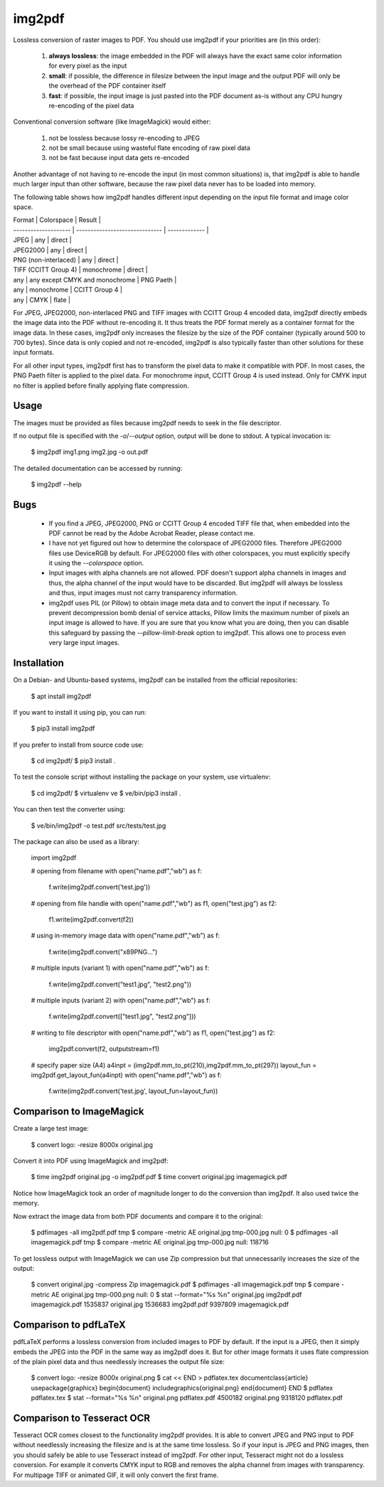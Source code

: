 img2pdf
=======

Lossless conversion of raster images to PDF. You should use img2pdf if your
priorities are (in this order):

 1. **always lossless**: the image embedded in the PDF will always have the
    exact same color information for every pixel as the input
 2. **small**: if possible, the difference in filesize between the input image
    and the output PDF will only be the overhead of the PDF container itself
 3. **fast**: if possible, the input image is just pasted into the PDF document
    as-is without any CPU hungry re-encoding of the pixel data

Conventional conversion software (like ImageMagick) would either:

 1. not be lossless because lossy re-encoding to JPEG
 2. not be small because using wasteful flate encoding of raw pixel data
 3. not be fast because input data gets re-encoded

Another advantage of not having to re-encode the input (in most common
situations) is, that img2pdf is able to handle much larger input than other
software, because the raw pixel data never has to be loaded into memory.

The following table shows how img2pdf handles different input depending on the
input file format and image color space.

| Format               | Colorspace                     | Result        |
| -------------------- | ------------------------------ | ------------- |
| JPEG                 | any                            | direct        |
| JPEG2000             | any                            | direct        |
| PNG (non-interlaced) | any                            | direct        |
| TIFF (CCITT Group 4) | monochrome                     | direct        |
| any                  | any except CMYK and monochrome | PNG Paeth     |
| any                  | monochrome                     | CCITT Group 4 |
| any                  | CMYK                           | flate         |

For JPEG, JPEG2000, non-interlaced PNG and TIFF images with CCITT Group 4
encoded data, img2pdf directly embeds the image data into the PDF without
re-encoding it. It thus treats the PDF format merely as a container format for
the image data. In these cases, img2pdf only increases the filesize by the size
of the PDF container (typically around 500 to 700 bytes). Since data is only
copied and not re-encoded, img2pdf is also typically faster than other
solutions for these input formats.

For all other input types, img2pdf first has to transform the pixel data to
make it compatible with PDF. In most cases, the PNG Paeth filter is applied to
the pixel data. For monochrome input, CCITT Group 4 is used instead. Only for
CMYK input no filter is applied before finally applying flate compression.

Usage
-----

The images must be provided as files because img2pdf needs to seek in the file
descriptor.

If no output file is specified with the `-o`/`--output` option, output will be
done to stdout. A typical invocation is:

	$ img2pdf img1.png img2.jpg -o out.pdf

The detailed documentation can be accessed by running:

	$ img2pdf --help

Bugs
----

 - If you find a JPEG, JPEG2000, PNG or CCITT Group 4 encoded TIFF file that,
   when embedded into the PDF cannot be read by the Adobe Acrobat Reader,
   please contact me.

 - I have not yet figured out how to determine the colorspace of JPEG2000
   files.  Therefore JPEG2000 files use DeviceRGB by default. For JPEG2000
   files with other colorspaces, you must explicitly specify it using the
   `--colorspace` option.

 - Input images with alpha channels are not allowed. PDF doesn't support alpha
   channels in images and thus, the alpha channel of the input would have to be
   discarded. But img2pdf will always be lossless and thus, input images must
   not carry transparency information.

 - img2pdf uses PIL (or Pillow) to obtain image meta data and to convert the
   input if necessary. To prevent decompression bomb denial of service attacks,
   Pillow limits the maximum number of pixels an input image is allowed to
   have. If you are sure that you know what you are doing, then you can disable
   this safeguard by passing the `--pillow-limit-break` option to img2pdf. This
   allows one to process even very large input images.

Installation
------------

On a Debian- and Ubuntu-based systems, img2pdf can be installed from the
official repositories:

	$ apt install img2pdf

If you want to install it using pip, you can run:

	$ pip3 install img2pdf

If you prefer to install from source code use:

	$ cd img2pdf/
	$ pip3 install .

To test the console script without installing the package on your system,
use virtualenv:

	$ cd img2pdf/
	$ virtualenv ve
	$ ve/bin/pip3 install .

You can then test the converter using:

	$ ve/bin/img2pdf -o test.pdf src/tests/test.jpg

The package can also be used as a library:

	import img2pdf

	# opening from filename
	with open("name.pdf","wb") as f:
		f.write(img2pdf.convert('test.jpg'))

	# opening from file handle
	with open("name.pdf","wb") as f1, open("test.jpg") as f2:
		f1.write(img2pdf.convert(f2))

	# using in-memory image data
	with open("name.pdf","wb") as f:
		f.write(img2pdf.convert("\x89PNG...")

	# multiple inputs (variant 1)
	with open("name.pdf","wb") as f:
		f.write(img2pdf.convert("test1.jpg", "test2.png"))

	# multiple inputs (variant 2)
	with open("name.pdf","wb") as f:
		f.write(img2pdf.convert(["test1.jpg", "test2.png"]))

	# writing to file descriptor
	with open("name.pdf","wb") as f1, open("test.jpg") as f2:
		img2pdf.convert(f2, outputstream=f1)

	# specify paper size (A4)
	a4inpt = (img2pdf.mm_to_pt(210),img2pdf.mm_to_pt(297))
	layout_fun = img2pdf.get_layout_fun(a4inpt)
	with open("name.pdf","wb") as f:
		f.write(img2pdf.convert('test.jpg', layout_fun=layout_fun))

Comparison to ImageMagick
-------------------------

Create a large test image:

	$ convert logo: -resize 8000x original.jpg

Convert it into PDF using ImageMagick and img2pdf:

	$ time img2pdf original.jpg -o img2pdf.pdf
	$ time convert original.jpg imagemagick.pdf

Notice how ImageMagick took an order of magnitude longer to do the conversion
than img2pdf. It also used twice the memory.

Now extract the image data from both PDF documents and compare it to the
original:

	$ pdfimages -all img2pdf.pdf tmp
	$ compare -metric AE original.jpg tmp-000.jpg null:
	0
	$ pdfimages -all imagemagick.pdf tmp
	$ compare -metric AE original.jpg tmp-000.jpg null:
	118716

To get lossless output with ImageMagick we can use Zip compression but that
unnecessarily increases the size of the output:

	$ convert original.jpg -compress Zip imagemagick.pdf
	$ pdfimages -all imagemagick.pdf tmp
	$ compare -metric AE original.jpg tmp-000.png null:
	0
	$ stat --format="%s %n" original.jpg img2pdf.pdf imagemagick.pdf
	1535837 original.jpg
	1536683 img2pdf.pdf
	9397809 imagemagick.pdf

Comparison to pdfLaTeX
----------------------

pdfLaTeX performs a lossless conversion from included images to PDF by default.
If the input is a JPEG, then it simply embeds the JPEG into the PDF in the same
way as img2pdf does it. But for other image formats it uses flate compression
of the plain pixel data and thus needlessly increases the output file size:

	$ convert logo: -resize 8000x original.png
	$ cat << END > pdflatex.tex
	\documentclass{article}
	\usepackage{graphicx}
	\begin{document}
	\includegraphics{original.png}
	\end{document}
	END
	$ pdflatex pdflatex.tex
	$ stat --format="%s %n" original.png pdflatex.pdf
	4500182 original.png
	9318120 pdflatex.pdf

Comparison to Tesseract OCR
---------------------------

Tesseract OCR comes closest to the functionality img2pdf provides. It is able
to convert JPEG and PNG input to PDF without needlessly increasing the filesize
and is at the same time lossless. So if your input is JPEG and PNG images, then
you should safely be able to use Tesseract instead of img2pdf. For other input,
Tesseract might not do a lossless conversion. For example it converts CMYK
input to RGB and removes the alpha channel from images with transparency. For
multipage TIFF or animated GIF, it will only convert the first frame.


